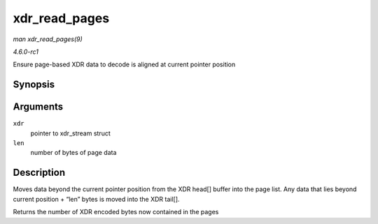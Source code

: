 
.. _API-xdr-read-pages:

==============
xdr_read_pages
==============

*man xdr_read_pages(9)*

*4.6.0-rc1*

Ensure page-based XDR data to decode is aligned at current pointer position


Synopsis
========

.. c:function:: unsigned int xdr_read_pages( struct xdr_stream * xdr, unsigned int len )

Arguments
=========

``xdr``
    pointer to xdr_stream struct

``len``
    number of bytes of page data


Description
===========

Moves data beyond the current pointer position from the XDR head[] buffer into the page list. Any data that lies beyond current position + “len” bytes is moved into the XDR tail[].

Returns the number of XDR encoded bytes now contained in the pages
